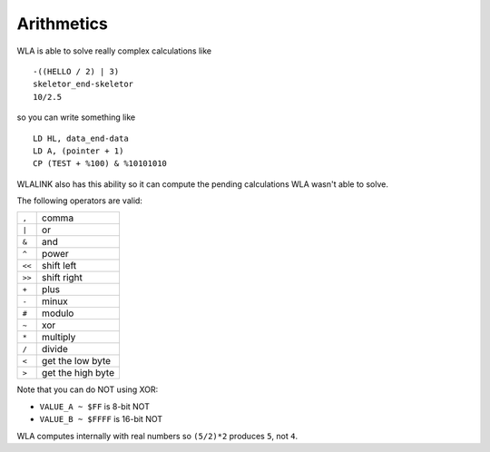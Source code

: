 Arithmetics
===========

WLA is able to solve really complex calculations like ::

    -((HELLO / 2) | 3)
    skeletor_end-skeletor
    10/2.5

so you can write something like ::

    LD HL, data_end-data
    LD A, (pointer + 1)
    CP (TEST + %100) & %10101010

WLALINK also has this ability so it can compute the pending calculations
WLA wasn't able to solve.

The following operators are valid:

====== ==================
``,``  comma
``|``  or
``&``  and
``^``  power
``<<`` shift left
``>>`` shift right
``+``  plus
``-``  minux
``#``  modulo
``~``  xor
``*``  multiply
``/``  divide
``<``  get the low byte
``>``  get the high byte
====== ==================

Note that you can do NOT using XOR:

- ``VALUE_A ~ $FF``   is  8-bit NOT
- ``VALUE_B ~ $FFFF`` is 16-bit NOT

WLA computes internally with real numbers so ``(5/2)*2`` produces ``5``,
not ``4``.